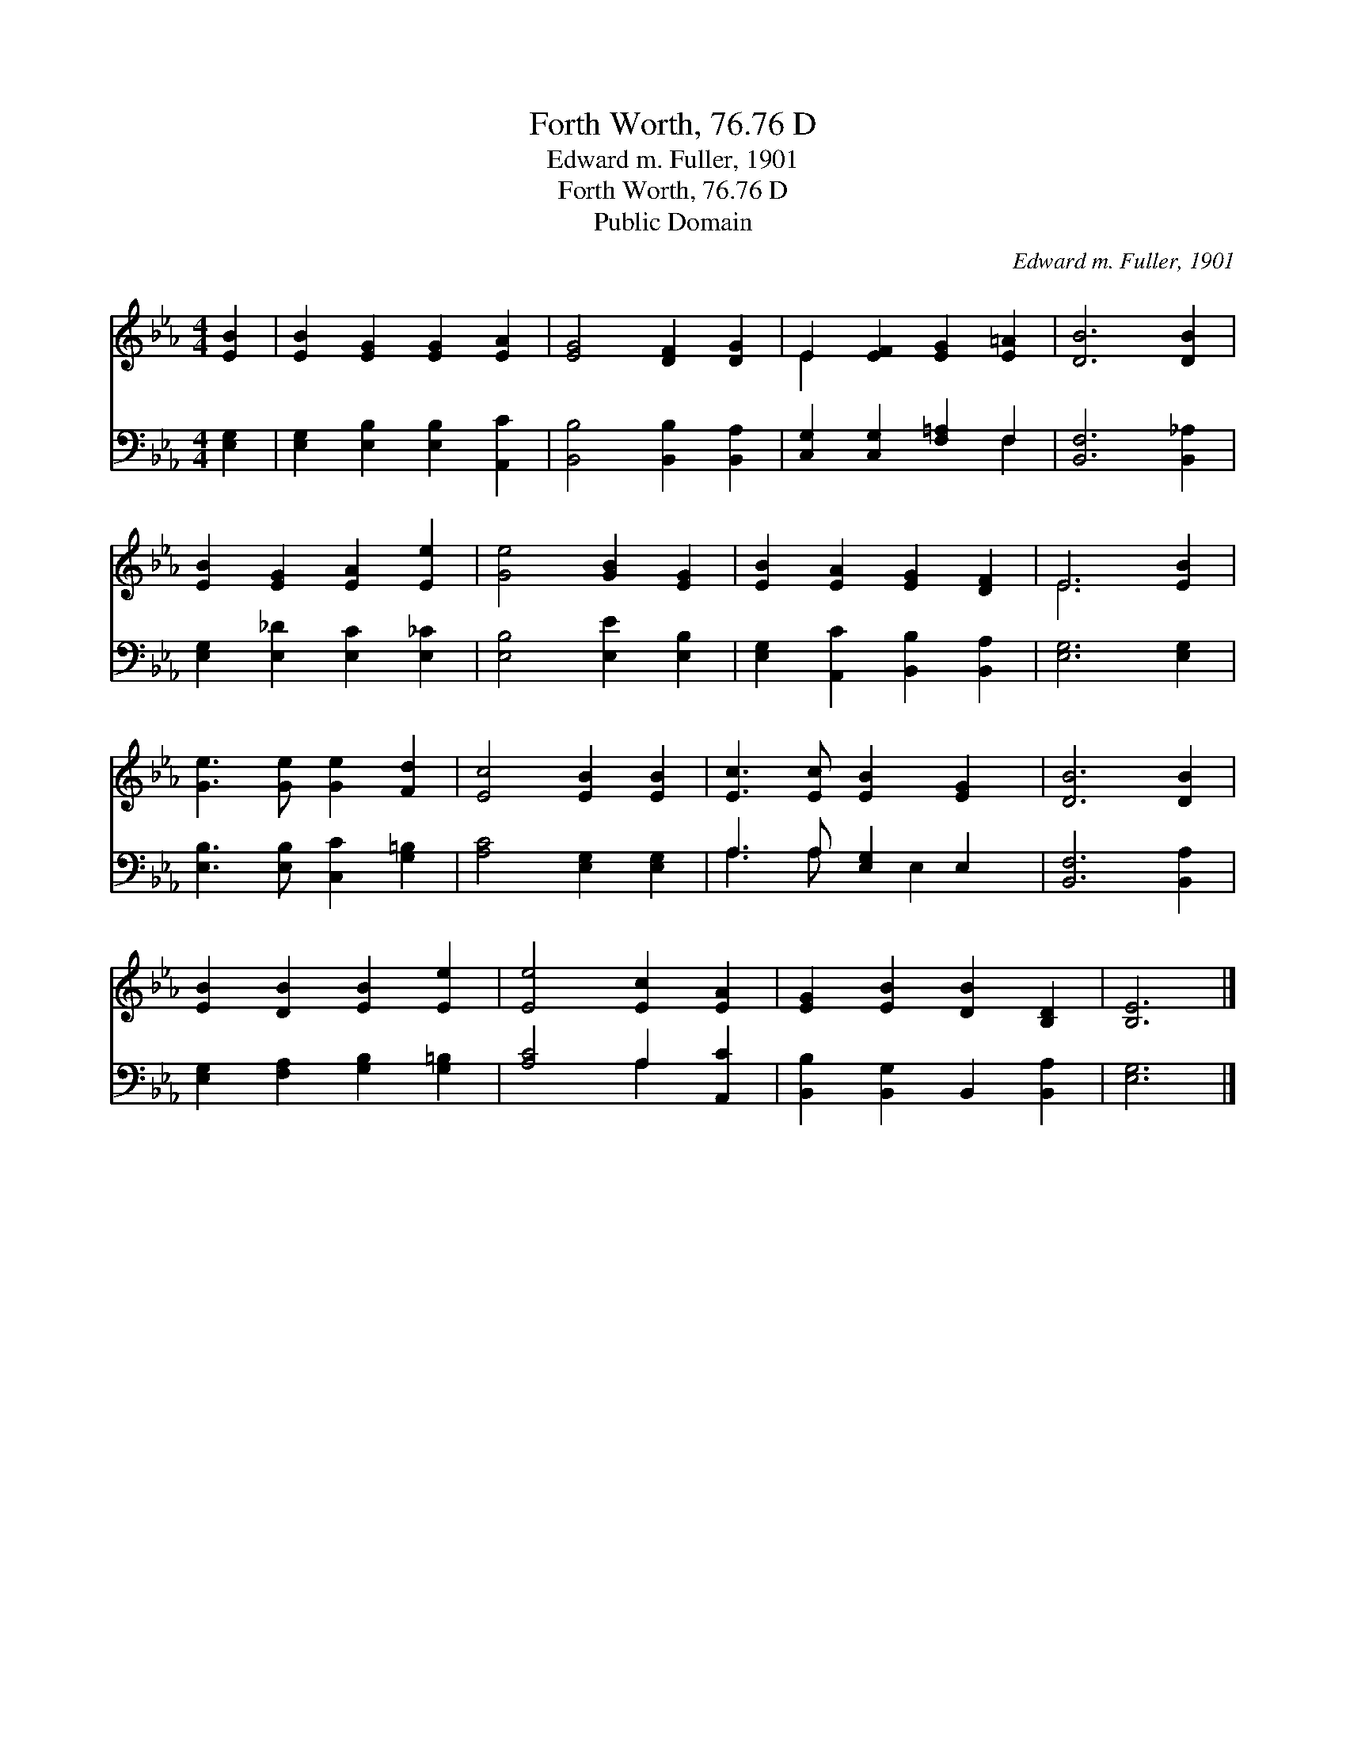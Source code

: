 X:1
T:Forth Worth, 76.76 D
T:Edward m. Fuller, 1901
T:Forth Worth, 76.76 D
T:Public Domain
C:Edward m. Fuller, 1901
Z:Public Domain
%%score ( 1 2 ) ( 3 4 )
L:1/8
M:4/4
K:Eb
V:1 treble 
V:2 treble 
V:3 bass 
V:4 bass 
V:1
 [EB]2 | [EB]2 [EG]2 [EG]2 [EA]2 | [EG]4 [DF]2 [DG]2 | E2 [EF]2 [EG]2 [E=A]2 | [DB]6 [DB]2 | %5
 [EB]2 [EG]2 [EA]2 [Ee]2 | [Ge]4 [GB]2 [EG]2 | [EB]2 [EA]2 [EG]2 [DF]2 | E6 [EB]2 | %9
 [Ge]3 [Ge] [Ge]2 [Fd]2 | [Ec]4 [EB]2 [EB]2 | [Ec]3 [Ec] [EB]2 [EG]2 | [DB]6 [DB]2 | %13
 [EB]2 [DB]2 [EB]2 [Ee]2 | [Ee]4 [Ec]2 [EA]2 | [EG]2 [EB]2 [DB]2 [B,D]2 | [B,E]6 |] %17
V:2
 x2 | x8 | x8 | E2 x6 | x8 | x8 | x8 | x8 | E6 x2 | x8 | x8 | x8 | x8 | x8 | x8 | x8 | x6 |] %17
V:3
 [E,G,]2 | [E,G,]2 [E,B,]2 [E,B,]2 [A,,C]2 | [B,,B,]4 [B,,B,]2 [B,,A,]2 | %3
 [C,G,]2 [C,G,]2 [F,=A,]2 F,2 | [B,,F,]6 [B,,_A,]2 | [E,G,]2 [E,_D]2 [E,C]2 [E,_C]2 | %6
 [E,B,]4 [E,E]2 [E,B,]2 | [E,G,]2 [A,,C]2 [B,,B,]2 [B,,A,]2 | [E,G,]6 [E,G,]2 | %9
 [E,B,]3 [E,B,] [C,C]2 [G,=B,]2 | [A,C]4 [E,G,]2 [E,G,]2 | A,3 A, [E,G,]2 E,2 | [B,,F,]6 [B,,A,]2 | %13
 [E,G,]2 [F,A,]2 [G,B,]2 [G,=B,]2 | [A,C]4 A,2 [A,,C]2 | [B,,B,]2 [B,,G,]2 B,,2 [B,,A,]2 | %16
 [E,G,]6 |] %17
V:4
 x2 | x8 | x8 | x6 F,2 | x8 | x8 | x8 | x8 | x8 | x8 | x8 | A,3 A, x E,2 x | x8 | x8 | x4 A,2 x2 | %15
 x8 | x6 |] %17

